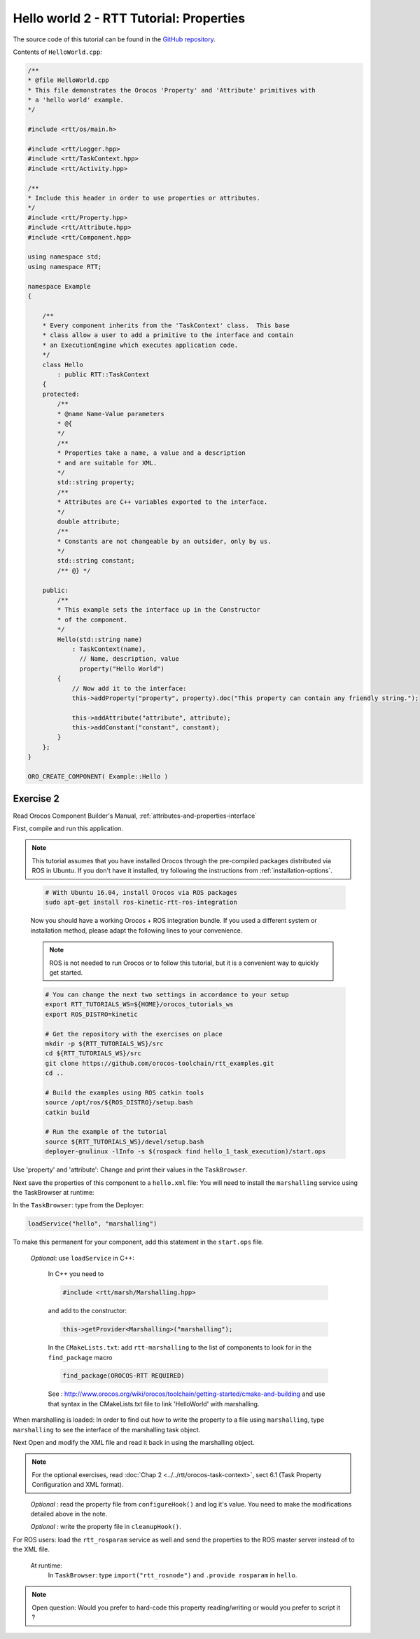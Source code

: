 
****************************************
Hello world 2 - RTT Tutorial: Properties
****************************************

The source code of this tutorial can be found in the `GitHub repository
<https://github.com/orocos-toolchain/rtt_examples/tree/rtt-2.0-examples/rtt-exercises/hello_2_properties>`_.

Contents of ``HelloWorld.cpp``:

.. code-block:: cpp

    /**
    * @file HelloWorld.cpp
    * This file demonstrates the Orocos 'Property' and 'Attribute' primitives with
    * a 'hello world' example.
    */

    #include <rtt/os/main.h>

    #include <rtt/Logger.hpp>
    #include <rtt/TaskContext.hpp>
    #include <rtt/Activity.hpp>

    /**
    * Include this header in order to use properties or attributes.
    */
    #include <rtt/Property.hpp>
    #include <rtt/Attribute.hpp>
    #include <rtt/Component.hpp>

    using namespace std;
    using namespace RTT;

    namespace Example
    {

        /**
        * Every component inherits from the 'TaskContext' class.  This base
        * class allow a user to add a primitive to the interface and contain
        * an ExecutionEngine which executes application code.
        */
        class Hello
            : public RTT::TaskContext
        {
        protected:
            /**
            * @name Name-Value parameters
            * @{
            */
            /**
            * Properties take a name, a value and a description
            * and are suitable for XML.
            */
            std::string property;
            /**
            * Attributes are C++ variables exported to the interface.
            */
            double attribute;
            /**
            * Constants are not changeable by an outsider, only by us.
            */
            std::string constant;
            /** @} */

        public:
            /**
            * This example sets the interface up in the Constructor
            * of the component.
            */
            Hello(std::string name)
                : TaskContext(name),
                  // Name, description, value
                  property("Hello World")
            {
                // Now add it to the interface:
                this->addProperty("property", property).doc("This property can contain any friendly string.");

                this->addAttribute("attribute", attribute);
                this->addConstant("constant", constant);
            }
        };
    }

    ORO_CREATE_COMPONENT( Example::Hello )

Exercise 2
**********

Read Orocos Component Builder's Manual,
:ref:`attributes-and-properties-interface`

First, compile and run this application.

.. note::

  This tutorial assumes that you have installed Orocos through the pre-compiled
  packages distributed via ROS in Ubuntu. If you don't have it installed, try
  following the instructions from :ref:`installation-options`.

..

  .. code-block:: bash

    # With Ubuntu 16.04, install Orocos via ROS packages
    sudo apt-get install ros-kinetic-rtt-ros-integration

  Now you should have a working Orocos + ROS integration bundle. If you used a
  different system or installation method, please adapt the following lines to
  your convenience.

  .. note::
    ROS is not needed to run Orocos or to follow this tutorial, but it
    is a convenient way to quickly get started.

  .. code-block:: bash

    # You can change the next two settings in accordance to your setup
    export RTT_TUTORIALS_WS=${HOME}/orocos_tutorials_ws
    export ROS_DISTRO=kinetic

    # Get the repository with the exercises on place
    mkdir -p ${RTT_TUTORIALS_WS}/src
    cd ${RTT_TUTORIALS_WS}/src
    git clone https://github.com/orocos-toolchain/rtt_examples.git
    cd ..

    # Build the examples using ROS catkin tools
    source /opt/ros/${ROS_DISTRO}/setup.bash
    catkin build

    # Run the example of the tutorial
    source ${RTT_TUTORIALS_WS}/devel/setup.bash
    deployer-gnulinux -lInfo -s $(rospack find hello_1_task_execution)/start.ops

Use 'property' and 'attribute':
Change and print their values in the ``TaskBrowser``.

Next save the properties of this component to a ``hello.xml`` file:
You will need to install the ``marshalling`` service using the TaskBrowser
at runtime:

In the ``TaskBrowser``: type from the Deployer:

.. code-block:: none

  loadService("hello", "marshalling")

To make this permanent for your component, add this statement in the
``start.ops`` file.

  *Optional*:
  use ``loadService`` in C++:

    In C++ you need to

    .. code-block:: cpp

      #include <rtt/marsh/Marshalling.hpp>

    and add to the constructor:

    .. code-block:: cpp

      this->getProvider<Marshalling>("marshalling");

    In the ``CMakeLists.txt``: add ``rtt-marshalling`` to the list of components
    to look for in the ``find_package`` macro

    .. code-block:: cmake

      find_package(OROCOS-RTT REQUIRED)

    See : http://www.orocos.org/wiki/orocos/toolchain/getting-started/cmake-and-building
    and use that syntax in the CMakeLists.txt file to link 'HelloWorld' with marshalling.

When marshalling is loaded:
In order to find out how to write the property to a file using ``marshalling``,
type ``marshalling`` to see the interface of the marshalling task object.

Next Open and modify the XML file and read it back in using the marshalling object.

.. note::
  For the optional exercises, read :doc:`Chap 2 <../../rtt/orocos-task-context>`,
  sect 6.1 (Task Property Configuration and XML format).

\
  *Optional* : read the property file from ``configureHook()`` and log it's
  value. You need to make the modifications detailed above in the note.

  *Optional* : write the property file in ``cleanupHook()``.

For ROS users: load the ``rtt_rosparam`` service as well and send the properties to the
ROS master server instead of to the XML file.

  At runtime:
    In ``TaskBrowser``: type ``import("rtt_rosnode")`` and ``.provide rosparam``
    in ``hello``.

.. note::

  Open question: Would you prefer to hard-code this property reading/writing or would
  you prefer to script it ?
